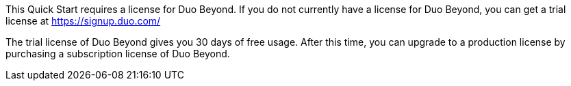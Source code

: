// Include details about the license and how they can sign up. If no license is required, clarify that. 

This Quick Start requires a license for Duo Beyond. If you do not currently have a license for Duo Beyond, you can get a trial license at https://signup.duo.com/
 
The trial license of Duo Beyond gives you 30 days of free usage. After this time, you can upgrade to a production license by purchasing a subscription license of Duo Beyond.